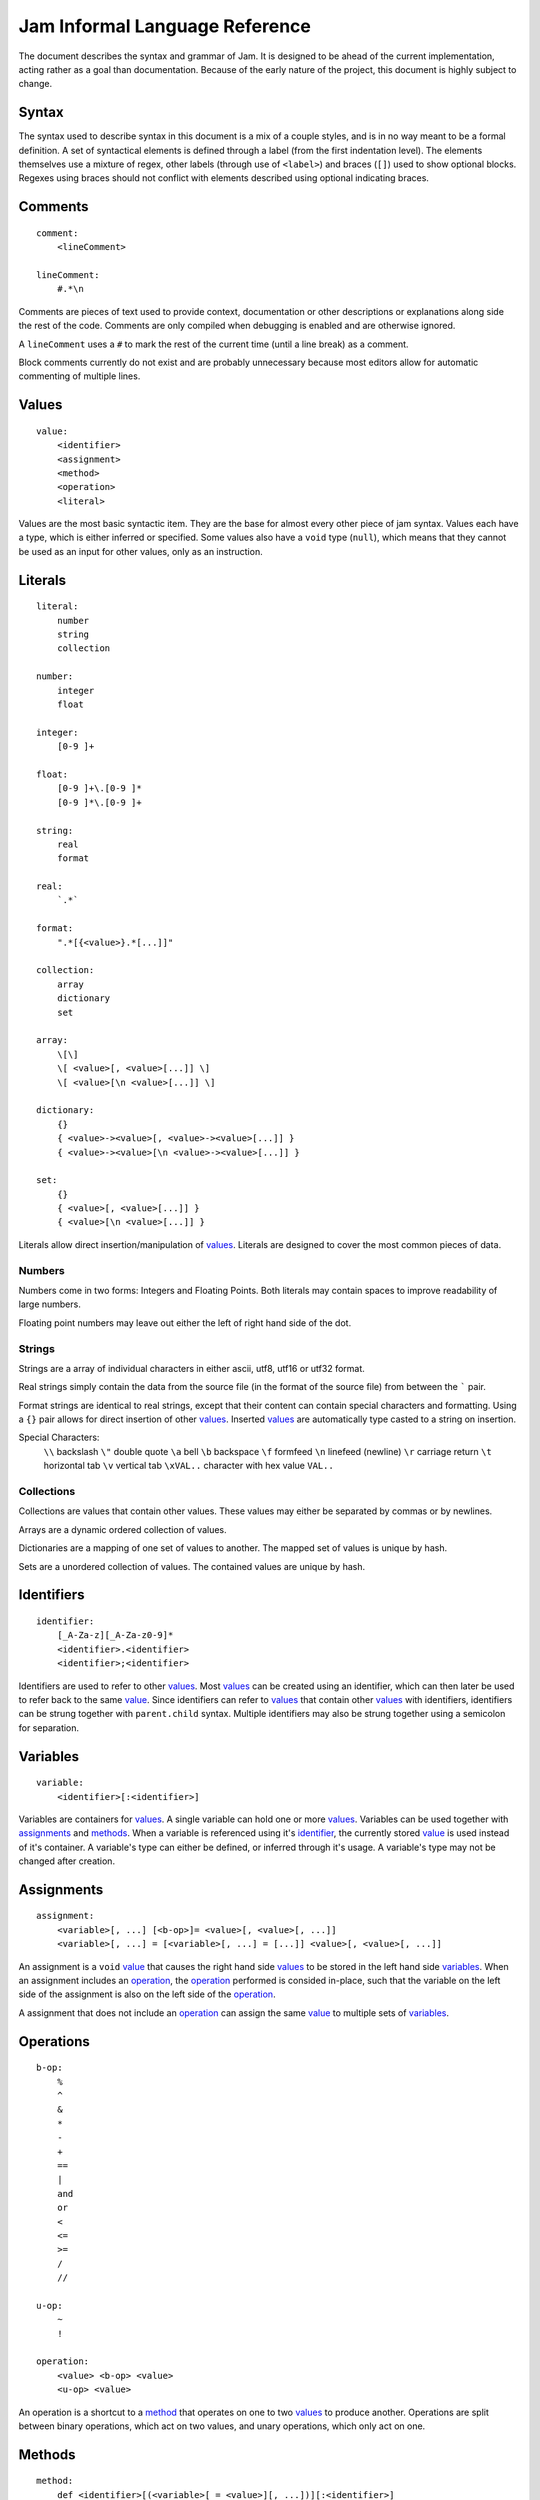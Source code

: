 .. _jam-informal:

Jam Informal Language Reference
###############################

The document describes the syntax and grammar of Jam. It is designed to be ahead
of the current implementation, acting rather as a goal than documentation.
Because of the early nature of the project, this document is highly subject to
change.

Syntax
======

The syntax used to describe syntax in this document is a mix of a couple
styles, and is in no way meant to be a formal definition. A set of syntactical
elements is defined through a label (from the first indentation level). The
elements themselves use a mixture of regex, other labels (through use of
``<label>``) and braces (``[]``) used to show optional blocks. Regexes using
braces should not conflict with elements described using optional indicating
braces.

Comments
========

::

    comment:
        <lineComment>

    lineComment:
        #.*\n

Comments are pieces of text used to provide context, documentation or other
descriptions or explanations along side the rest of the code. Comments are only
compiled when debugging is enabled and are otherwise ignored.

A ``lineComment`` uses a ``#`` to mark the rest of the current time (until a
line break) as a comment.

Block comments currently do not exist and are probably unnecessary because
most editors allow for automatic commenting of multiple lines.

Values
======

::

    value:
        <identifier>
        <assignment>
        <method>
        <operation>
        <literal>

Values are the most basic syntactic item. They are the base for almost every
other piece of jam syntax. Values each have a type, which is either inferred or
specified. Some values also have a ``void`` type (``null``), which means that
they cannot be used as an input for other values, only as an instruction.

Literals
========

::

    literal:
        number
        string
        collection

    number:
        integer
        float

    integer:
        [0-9 ]+

    float:
        [0-9 ]+\.[0-9 ]*
        [0-9 ]*\.[0-9 ]+

    string:
        real
        format

    real:
        `.*`

    format:
        ".*[{<value>}.*[...]]"

    collection:
        array
        dictionary
        set

    array:
        \[\]
        \[ <value>[, <value>[...]] \]
        \[ <value>[\n <value>[...]] \]

    dictionary:
        {}
        { <value>-><value>[, <value>-><value>[...]] }
        { <value>-><value>[\n <value>-><value>[...]] }

    set:
        {}
        { <value>[, <value>[...]] }
        { <value>[\n <value>[...]] }

Literals allow direct insertion/manipulation of values_. Literals are designed
to cover the most common pieces of data.

Numbers
-------

Numbers come in two forms: Integers and Floating Points. Both literals may
contain spaces to improve readability of large numbers.

Floating point numbers may leave out either the left of right hand side of the
dot.

Strings
-------

Strings are a array of individual characters in either ascii, utf8, utf16 or
utf32 format.

Real strings simply contain the data from the source file (in the format of the
source file) from between the ````` pair.

Format strings are identical to real strings, except that their content can
contain special characters and formatting. Using a ``{}`` pair allows for
direct insertion of other values_. Inserted values_ are automatically type
casted to a string on insertion.

Special Characters:
    ``\\`` backslash
    ``\"`` double quote
    ``\a`` bell
    ``\b`` backspace
    ``\f`` formfeed
    ``\n`` linefeed (newline)
    ``\r`` carriage return
    ``\t`` horizontal tab
    ``\v`` vertical tab
    ``\xVAL..`` character with hex value ``VAL..``

Collections
-----------

Collections are values that contain other values. These values may either be
separated by commas or by newlines.

Arrays are a dynamic ordered collection of values.

Dictionaries are a mapping of one set of values to another. The mapped set of
values is unique by hash.

Sets are a unordered collection of values. The contained values are unique by
hash.

Identifiers
===========

::

    identifier:
        [_A-Za-z][_A-Za-z0-9]*
        <identifier>.<identifier>
        <identifier>;<identifier>

Identifiers are used to refer to other values_. Most values_ can be created
using an identifier, which can then later be used to refer back to the same
`value <values>`_. Since identifiers can refer to values_ that contain other
values_ with identifiers, identifiers can be strung together with
``parent.child`` syntax. Multiple identifiers may also be strung together using
a semicolon for separation.

Variables
=========

::

    variable:
        <identifier>[:<identifier>]

Variables are containers for values_. A single variable can hold one or more
values_. Variables can be used together with assignments_ and methods_. When a
variable is referenced using it's `identifier <identifiers>`_, the currently
stored `value <values>`_ is used instead of it's container. A variable's type
can either be defined, or inferred through it's usage. A variable's type may not
be changed after creation.

Assignments
===========

::

    assignment:
        <variable>[, ...] [<b-op>]= <value>[, <value>[, ...]]
        <variable>[, ...] = [<variable>[, ...] = [...]] <value>[, <value>[, ...]]

An assignment is a ``void`` `value <values>`_ that causes the right hand side
values_ to be stored in the left hand side variables_. When an assignment
includes an `operation <operations>`_, the `operation <operations>`_ performed
is consided in-place, such that the variable on the left side of the assignment
is also on the left side of the `operation <operations>`_.

A assignment that does not include an `operation <operations>`_ can assign the
same `value <values>`_ to multiple sets of variables_.

Operations
==========

::

    b-op:
        %
        ^
        &
        *
        -
        +
        ==
        |
        and
        or
        <
        <=
        >=
        /
        //

    u-op:
        ~
        !

    operation:
        <value> <b-op> <value>
        <u-op> <value>

An operation is a shortcut to a `method <methods>`_ that operates on one to two
values_ to produce another. Operations are split between binary operations,
which act on two values, and unary operations, which only act on one.

Methods
=======

::

    method:
        def <identifier>[(<variable>[ = <value>][, ...])][:<identifier>]
            [<value>[
            ...]]
        end
